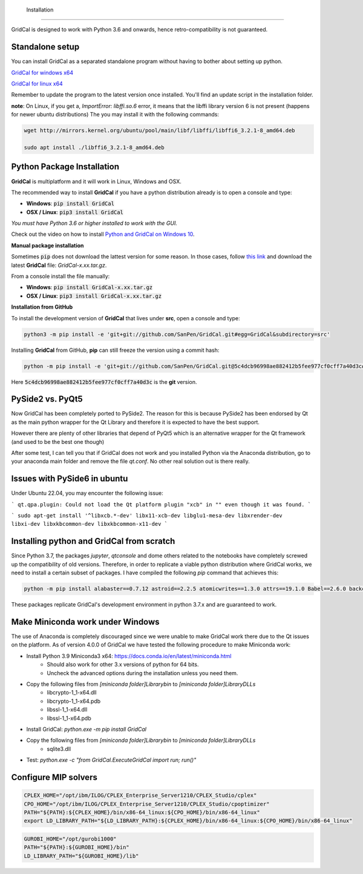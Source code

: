  Installation
============

GridCal is designed to work with Python 3.6 and onwards, hence retro-compatibility is
not guaranteed.

Standalone setup
----------------

You can install GridCal as a separated standalone program without having to bother
about setting up python.

`GridCal for windows x64 <https://drive.google.com/open?id=1F_zr8gZ6HXp7wGLcnOxzSVJqXP-XZ4T9>`_

`GridCal for linux x64 <https://drive.google.com/open?id=1atPCEKxapp7UsI_dFahr3XGwoaH96Tg5>`_

Remember to update the program to the latest version once installed. You'll find an
update script in the installation folder.

**note**: On Linux, if you get a, `ImportError: libffi.so.6` error, it means that the
libffi library version 6 is not present (happens for newer ubuntu distributions)
The you may install it with the following commands:

.. code:: text

    wget http://mirrors.kernel.org/ubuntu/pool/main/libf/libffi/libffi6_3.2.1-8_amd64.deb

    sudo apt install ./libffi6_3.2.1-8_amd64.deb


Python Package Installation
---------------------------

**GridCal** is multiplatform and it will work in Linux, Windows and OSX.

The recommended way to install **GridCal** if you have a python distribution already
is to open a console and type:

- **Windows**: :code:`pip install GridCal`
- **OSX / Linux**: :code:`pip3 install GridCal`

*You must have Python 3.6 or higher installed to work with the GUI.*

Check out the video on how to install `Python and GridCal on Windows 10 <https://youtu.be/yGxMq2JB1Zo>`_.

**Manual package installation**

Sometimes :code:`pip` does not download the lattest version for some reason. In those
cases, follow `this link <https://pypi.python.org/pypi/GridCal>`_ and download the
latest **GridCal** file: `GridCal-x.xx.tar.gz`.

From a console install the file manually:

- **Windows**: :code:`pip install GridCal-x.xx.tar.gz`
- **OSX / Linux**: :code:`pip3 install GridCal-x.xx.tar.gz`

**Installation from GitHub**

To install the development version of **GridCal** that lives under **src**, open a
console and type:

.. code::

    python3 -m pip install -e 'git+git://github.com/SanPen/GridCal.git#egg=GridCal&subdirectory=src'

Installing **GridCal** from GitHub, **pip** can still freeze the version using a commit
hash:

.. code::

    python -m pip install -e 'git+git://github.com/SanPen/GridCal.git@5c4dcb96998ae882412b5fee977cf0cff7a40d3c#egg=GridCal&subdirectory=UnderDevelopment'

Here :code:`5c4dcb96998ae882412b5fee977cf0cff7a40d3c` is the **git** version.

PySide2 vs. PyQt5
------------------

Now GridCal has been completely ported to PySide2.
The reason for this is because PySide2 has been endorsed by Qt as the main python
wrapper for the Qt Library and therefore it is expected to have the best support.

However there are plenty of other libraries that depend of PyQt5 which is an alternative wrapper for the Qt
framework (and used to be the best one though)

After some test, I can tell you that if GridCal does not work and you installed Python via the
Anaconda distribution, go to your anaconda main folder and remove the file `qt.conf`. No other real solution out
is there really.

Issues with PySide6 in ubuntu
-------------------------------------

Under Ubuntu 22.04, you may encounter the following issue:

```
qt.qpa.plugin: Could not load the Qt platform plugin "xcb" in "" even though it was found.
```

```
sudo apt-get install '^libxcb.*-dev' libx11-xcb-dev libglu1-mesa-dev libxrender-dev libxi-dev libxkbcommon-dev libxkbcommon-x11-dev
```

Installing python and GridCal from scratch
--------------------------------------------------

Since Python 3.7, the packages `jupyter`, `qtconsole` and dome others related to the notebooks
have completely screwed up the compatibility of old versions. Therefore, in order to replicate
a viable python distribution where GridCal works, we need to install a certain subset of
packages. I have compiled the following `pip` command that achieves this:

.. code::

    python -m pip install alabaster==0.7.12 astroid==2.2.5 atomicwrites==1.3.0 attrs==19.1.0 Babel==2.6.0 backcall==0.1.0 branca==0.3.1 certifi==2019.3.9 chardet==3.0.4 cvxopt==1.2.3  cycler==0.10.0 Cython==0.29.13 decorator==4.4.0 dill==0.2.9 docutils==0.14 et-xmlfile==1.0.1 folium==0.10.0 geographiclib==1.49 geopy==1.19.0 GridCal>=3.6.7 h5py==2.9.0 idna==2.8 imagesize==1.1.0 intel-openmp==2019.0 ipykernel==5.1.1 ipython==7.5.0 ipython-genutils==0.2.0 isort==4.3.21 jdcal==1.4.1 jedi==0.13.3 Jinja2==2.10.1 joblib==0.13.2 jupyter-client==5.2.4 jupyter-core==4.4.0 kiwisolver==1.1.0 lazy-object-proxy==1.4.1 llvmlite==0.31.0 MarkupSafe==1.1.1 matplotlib==3.1.1 mccabe==0.6.1 mkl==2019.0 more-itertools==7.1.0 networkx==2.3 nose==1.3.7 numba==0.47.0 numpy==1.16.3 openpyxl==2.6.2 packaging==19.0 pandas==0.24.2 parso==0.4.0 pexpect==4.7.0 pickleshare==0.7.5 Pillow==6.0.0 pluggy==0.11.0 POAP==0.1.26 prompt-toolkit==2.0.9 ptyprocess==0.6.0 PuLP==1.6.10 py==1.8.0 pyamg==4.0.0 pybind11==2.3.0 pyDOE==0.3.8 pyDOE2==1.2.0 Pygments==2.4.1 pyparsing==2.4.0 PySide2==5.13.0 pySOT==0.2.2 pytest==4.5.0 python-dateutil==2.8.0 pytz==2019.1 pyzmq==18.0.1 qtconsole==4.5.0 requests==2.22.0 scikit-learn==0.21.2 scipy==1.3.0 shiboken2==5.13.0 six==1.12.0 smopy==0.0.6 snowballstemmer==1.9.0 Sphinx==2.1.2 sphinxcontrib-applehelp==1.0.1 sphinxcontrib-devhelp==1.0.1 sphinxcontrib-htmlhelp==1.0.2 sphinxcontrib-jsmath==1.0.1 sphinxcontrib-qthelp==1.0.2 sphinxcontrib-serializinghtml==1.1.3 SQLAlchemy==1.3.7 tabulate==0.8.3 tornado==6.0.2 traitlets==4.3.2 typed-ast==1.4.0 urllib3==1.25.3 wcwidth==0.1.7 wrapt==1.11.2 xlrd==1.2.0 xlwt==1.3.0

These packages replicate GridCal's development environment in python 3.7.x and are guaranteed to work.


Make Miniconda work under Windows
--------------------------------------------------

The use of Anaconda is completely discouraged since we were unable to make GridCal
work there due to the Qt issues on the platform.
As of version 4.0.0 of GridCal we have tested the following procedure to make Miniconda work:

- Install Python 3.9 Miniconda3 x64: https://docs.conda.io/en/latest/miniconda.html
    - Should also work for other 3.x versions of python for 64 bits.
    - Uncheck the advanced options during the installation unless you need them.

- Copy the following files from `[miniconda folder]\Library\bin` to `[miniconda folder]\Library\DLLs`
    - libcrypto-1_1-x64.dll
    - libcrypto-1_1-x64.pdb
    - libssl-1_1-x64.dll
    - libssl-1_1-x64.pdb

- Install GridCal: `python.exe -m pip install GridCal`

- Copy the following files from `[miniconda folder]\Library\bin` to `[miniconda folder]\Library\DLLs`
    - sqlite3.dll

- Test: `python.exe -c "from GridCal.ExecuteGridCal import run; run()"`


Configure MIP solvers
------------------------------

.. code::

    CPLEX_HOME="/opt/ibm/ILOG/CPLEX_Enterprise_Server1210/CPLEX_Studio/cplex"
    CPO_HOME="/opt/ibm/ILOG/CPLEX_Enterprise_Server1210/CPLEX_Studio/cpoptimizer"
    PATH="${PATH}:${CPLEX_HOME}/bin/x86-64_linux:${CPO_HOME}/bin/x86-64_linux"
    export LD_LIBRARY_PATH="${LD_LIBRARY_PATH}:${CPLEX_HOME}/bin/x86-64_linux:${CPO_HOME}/bin/x86-64_linux"

.. code::

    GUROBI_HOME="/opt/gurobi1000"
    PATH="${PATH}:${GUROBI_HOME}/bin"
    LD_LIBRARY_PATH="${GUROBI_HOME}/lib"